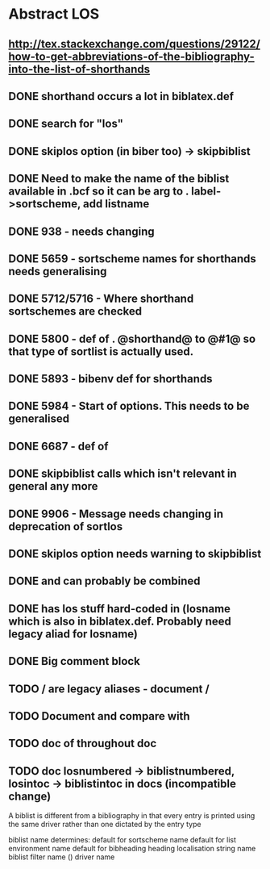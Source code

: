 * Abstract LOS
** http://tex.stackexchange.com/questions/29122/how-to-get-abbreviations-of-the-bibliography-into-the-list-of-shorthands
** DONE shorthand occurs a lot in biblatex.def
** DONE search for "los"
** DONE skiplos option (in biber too) -> skipbiblist
** DONE Need to make the name of the biblist available in .bcf so it can be arg to \sortlist. label->sortscheme, add listname
** DONE 938 - \blx@warn@losempty needs changing
** DONE 5659 - sortscheme names for shorthands needs generalising
** DONE 5712/5716 - Where shorthand sortschemes are checked
** DONE 5800 - def of \key. @shorthand@ to @#1@ so that type of sortlist is actually used.
** DONE 5893 - bibenv def for shorthands
** DONE 5984 - Start of \printshorthands options. This needs to be generalised
** DONE 6687 - def of \printshorthands
** DONE skipbiblist calls \blx@bbl@shorthand which isn't relevant in general any more
** DONE 9906 - Message needs changing in deprecation of sortlos
** DONE skiplos option needs warning to skipbiblist
** DONE \blx@xml@slist and \blx@xml@slistlos can probably be combined
** DONE \blx@defbibstrings has los stuff hard-coded in (losname which is also in biblatex.def. Probably need legacy aliad for losname)
** DONE Big comment block
** TODO \AtBeginShorthands/\AtEveryLositem are legacy aliases - document \AtBeginBiblist/\AtEveryBiblistItem
** TODO Document \DeclareBiblistFilter and compare with \defbibfilter
** TODO doc of \printshorthand throughout doc
** TODO doc losnumbered -> biblistnumbered, losintoc -> biblistintoc in docs (incompatible change)

A biblist is different from a bibliography in that every entry is printed
using the same driver rather than one dictated by the entry type

biblist name determines:
default for sortscheme name
default for list environment name
default for bibheading heading localisation string name
biblist filter name (\DeclareBiblistFilter)
driver name





